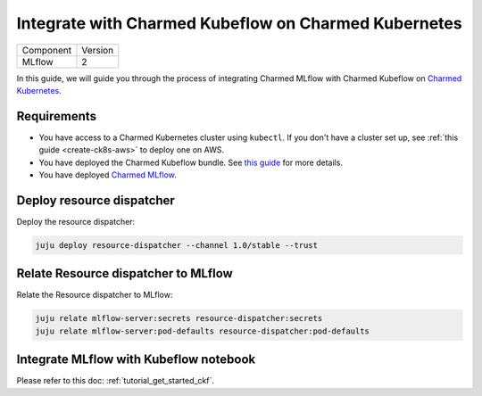 Integrate with Charmed Kubeflow on Charmed Kubernetes
======================================================

+-----------+---------+
| Component | Version |
+-----------+---------+
|   MLflow  |    2    |
+-----------+---------+

In this guide, we will guide you through the process of integrating Charmed MLflow with Charmed Kubeflow on `Charmed Kubernetes <https://ubuntu.com/kubernetes/charmed-k8s/docs>`_.

Requirements
------------

* You have access to a Charmed Kubernetes cluster using ``kubectl``. If you don't have a cluster set up, see :ref:`this guide <create-ck8s-aws>` to deploy one on AWS.
* You have deployed the Charmed Kubeflow bundle. See `this guide <https://discourse.charmhub.io/t/deploying-charmed-kubeflow-to-charmed-kubernetes-on-aws/11667>`_ for more details.
* You have deployed `Charmed MLflow <https://canonical.com/mlops/mlflow>`_. 

Deploy resource dispatcher
--------------------------

Deploy the resource dispatcher:

.. code-block:: bash

   juju deploy resource-dispatcher --channel 1.0/stable --trust

Relate Resource dispatcher to MLflow
------------------------------------

Relate the Resource dispatcher to MLflow:

.. code-block:: bash

   juju relate mlflow-server:secrets resource-dispatcher:secrets
   juju relate mlflow-server:pod-defaults resource-dispatcher:pod-defaults

Integrate MLflow with Kubeflow notebook
---------------------------------------

Please refer to this doc: :ref:`tutorial_get_started_ckf`.
